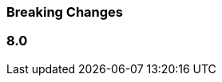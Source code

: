 :issue: https://github.com/elastic/apm-server/issues/
:pull: https://github.com/elastic/apm-server/pull/

[[apm-breaking]]
=== Breaking Changes

// These tagged regions are required for the stack-docs repo includes
// tag::notable-v8-breaking-changes[]
// end::notable-v8-breaking-changes[]

[float]
[[breaking-changes-8.0]]
=== 8.0
// tag::80-bc[]
// *todo
// end::80-bc[]
